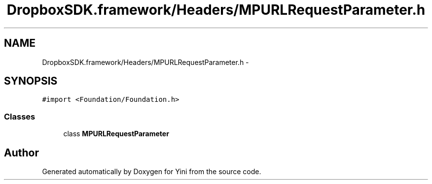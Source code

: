.TH "DropboxSDK.framework/Headers/MPURLRequestParameter.h" 3 "Thu Aug 9 2012" "Version 1.0" "Yini" \" -*- nroff -*-
.ad l
.nh
.SH NAME
DropboxSDK.framework/Headers/MPURLRequestParameter.h \- 
.SH SYNOPSIS
.br
.PP
\fC#import <Foundation/Foundation\&.h>\fP
.br

.SS "Classes"

.in +1c
.ti -1c
.RI "class \fBMPURLRequestParameter\fP"
.br
.in -1c
.SH "Author"
.PP 
Generated automatically by Doxygen for Yini from the source code\&.
